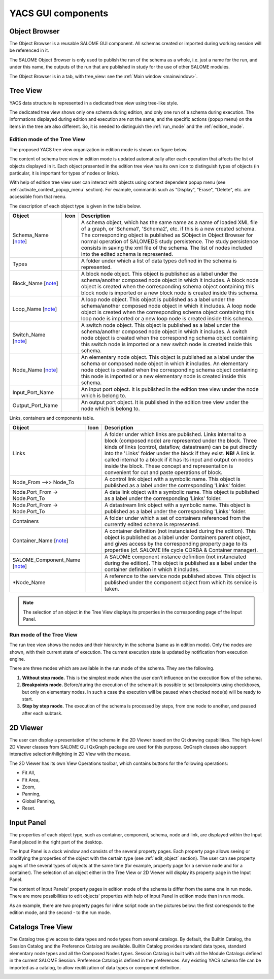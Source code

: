 

YACS GUI components
===================

.. _object_browser:

Object Browser
--------------
The Object Browser is a reusable SALOME GUI component. All schemas created or imported during working session will be referenced in it.

The SALOME Object Browser is only used to publish the run of the schema as a whole, i.e. just a name for the run, and under this name, the outputs of the run that are published in study for the use of other SALOME modules.


.. image:: images/objectBrowser.png
  :align: center

.. centered::
  **SALOME Object Browser tab**

The Object Browser is in a tab, with tree_view: see the :ref:`Main window <mainwindow>`.

.. _tree_view:

Tree View
---------
YACS data structure is represented in a dedicated tree view using tree-like style.

The dedicated tree view shows only one schema during edition, and only one run of a schema during execution. The informations displayed during edition and execution are not the same, and the specific actions (popup menu) on the items in the tree are also different. So, it is needed to distinguish the :ref:`run_mode` and the :ref:`edition_mode`.

.. _edition_mode:

Edition mode of the Tree View
~~~~~~~~~~~~~~~~~~~~~~~~~~~~~
The proposed YACS tree view organization in edition mode is shown on figure below.



.. image:: images/tree_view_edition.png
  :align: center



The content of schema tree view in edition mode is updated automatically after each operation that affects the list of objects displayed in it. Each object presented in the edition tree view has its own icon to distinguish types of objects (in particular, it is important for types of nodes or links).

With help of edition tree view user can interact with objects using context dependent popup menu (see :ref:`activate_context_popup_menu` section). For example, commands such as "Display", "Erase", "Delete", etc. are accessible from that menu.

The description of each object type is given in the table below.

.. |schema| image:: images/schema.png
.. |container| image:: images/container.png
.. |component| image:: images/component.png
.. |block| image:: images/block_node.png
.. |switch| image:: images/switch_node.png
.. |loop| image:: images/loop_node.png
.. |node| image:: images/node.png
.. |inport| image:: images/in_port.png
.. |outport| image:: images/out_port.png
.. |control| image:: images/control_link.png
.. |data| image:: images/data_link.png
.. |stream| image:: images/stream_link.png


==================================== ======================================= =======================================================
**Object**                                     **Icon**                          **Description** 
==================================== ======================================= =======================================================
Schema_Name [note_]                     |block|                                A schema object, which has the same name as a name of 
                                                                               loaded XML file of a graph, or 
                                                                               'Schema1', 'Schema2', etc. if this is a new 
                                                                               created schema. The corresponding object is 
                                                                               published as SObject in Object Browser for 
                                                                               normal operation of SALOMEDS study persistence.
                                                                               The study persistence consists in saving the xml file 
                                                                               of the schema. 
                                                                               The list of nodes included into the edited
                                                                               schema is represented.

Types                                                                          A folder under which a list of data types 
                                                                               defined in the schema is represented. 

Block_Name [note_]                      |block|                                A block node object. This object is published as a 
                                                                               label under the schema/another composed node object 
                                                                               in which it includes. A block node object is created 
                                                                               when the corresponding schema object containing this 
                                                                               block node is imported or a new block node is created 
                                                                               inside this schema. 

Loop_Name [note_]                       |loop|                                 A loop node object. This object is published as a label 
                                                                               under the schema/another composed node object in which it 
                                                                               includes. A loop node object is created when the 
                                                                               corresponding schema object containing this loop node is 
                                                                               imported or a new loop node is created inside this schema. 

Switch_Name [note_]                     |switch|                               A switch node object. This object is published as a label 
                                                                               under the schema/another composed node object in which it 
                                                                               includes. A switch node object is created when the 
                                                                               corresponding schema object containing this switch node 
                                                                               is imported or a new switch node is created inside 
                                                                               this schema. 

Node_Name [note_]                       |node|                                 An elementary node object. This object is published as a 
                                                                               label under the schema or composed node object in which 
                                                                               it includes. An elementary node object is created when 
                                                                               the corresponding schema object containing this node is 
                                                                               imported or a new elementary node is created inside 
                                                                               this schema. 

Input_Port_Name                         |inport|                               An input port object. It is published in the edition tree 
                                                                               view under the node which is belong to. 

Output_Port_Name                        |outport|                              An output port object. It is published in the edition tree 
                                                                               view under the node which is belong to. 
==================================== ======================================= =======================================================

.. _description_of_link_objects:

Links, containers and components table.

======================================= ======================================= ==============================================================================
**Object**                                       **Icon**                                **Description** 
======================================= ======================================= ==============================================================================
Links                                                                            A folder under which links are published. Links internal to a 
                                                                                 block (composed node) are represented under the block. Three kinds 
									         of links (control, dataflow, datastream) can be put directly into 
									         the 'Links' folder under the block if they exist. 
									         **NB!** A link is called internal to a block if it has its input and 
									         output on nodes inside the block. These concept and representation 
									         is convenient for cut and paste operations of block. 

Node_From -->> Node_To                      |control|                            A control link object with a symbolic name. This object is published as 
                                                                                 a label under the corresponding 'Links' folder. 

Node.Port_From -> Node.Port_To              |data|                               A data link object with a symbolic name. This object is published as 
                                                                                 a label under the corresponding 'Links' folder. 

Node.Port_From -> Node.Port_To              |stream|                             A datastream link object with a symbolic name. This object is published as 
                                                                                 a label under the corresponding 'Links' folder. 

Containers                                                                       A folder under which a set of containers referenced from the currently 
                                                                                 edited schema is represented. 

Container_Name [note_]                      |container|                          A container definition (not instanciated during the edition). This object 
                                                                                 is published as a label under Containers parent object, and gives access 
										 by the corresponding property page to its properties (cf. SALOME life 
										 cycle CORBA & Container manager). 

SALOME_Component_Name [note_]               |component|                          A SALOME component instance definition (not instanciated during the edition). 
                                                                                 This object is published as a label under the container definition in which 
										 it includes. 

\*Node_Name                                                                      A reference to the service node published above. This object is published 
                                                                                 under the component object from which its service is taken.
======================================= ======================================= ==============================================================================

.. _note:

.. note::
  The selection of an object in the Tree View displays its properties in the corresponding page of the Input Panel.


.. _run_mode:

Run mode of the Tree View
~~~~~~~~~~~~~~~~~~~~~~~~~


.. image:: images/tree_view_1.png
  :align: center



The run tree view shows the nodes and their hierarchy in the schema (same as in edition mode). Only the nodes are shown, with their current state of execution. The current execution state is updated by notification from execution engine.

There are three modes which are available in the run mode of the schema. They are the following.




#. **Without stop mode.** This is the simplest mode when the user don't influence on the execution flow of the schema.


#. **Breakpoints mode.** Before/during the execution of the schema it is possible to set breakpoints using checkboxes, but only on elementary nodes. In such a case the execution will be paused when checked node(s) will be ready to start.


#. **Step by step mode.** The execution of the schema is processed by steps, from one node to another, and paused after each subtask.




.. _viewer:


2D Viewer
---------
The user can display a presentation of the schema in the 2D Viewer based on the Qt drawing capabilities. The high-level 2D Viewer classes from SALOME GUI QxGraph package are used for this purpose. QxGraph classes also support interactive selection/hilighting in 2D View with the mouse.



.. image:: images/2d_viewer_0.png
  :align: center

.. centered::
  **2D Viewer**


.. _view_operations_toolbar:

The 2D Viewer has its own View Operations toolbar, which contains buttons for the following operations:




+ Fit All,


+ Fit Area,


+ Zoom,


+ Panning,


+ Global Panning,


+ Reset.


.. _input_panel:

Input Panel
-----------
The properties of each object type, such as container, component, schema, node and link, are displayed within the Input Panel placed in the right part of the desktop.

The Input Panel is a dock window and consists of the several property pages. Each property page allows seeing or modifying the properties of the object with the certain type (see :ref:`edit_object` section). The user can see property pages of the several types of objects at the same time (for example, property page for a service node and for a container).
The selection of an object either in the Tree View or 2D Viewer will display its property page in the Input Panel.

The content of Input Panels' property pages in edition mode of the schema is differ from the same one in run mode. There are more possibilities to edit objects' properties with help of Input Panel in edition mode than in run mode.

As an example, there are two property pages for inline script node on the pictures below: the first corresponds to the edition mode, and the second - to the run mode.



.. image:: images/input_panel_0.png
  :align: center


.. centered::
  **Node property page in edition mode**




.. image:: images/input_panel_1.png
  :align: center


.. centered::
  **Node property page in run mode**



.. _catalogs_tree_view:

Catalogs Tree View
------------------
The Catalog tree give acces to data types and node types from several catalogs. By default, the Builtin Catalog, the Session Catalog and the
Preference Catalog are available. Builtin Catalog provides standard data types, standard elementary node types and all the Composed Nodes types.
Session Catalog is built with all the Module Catalogs defined in the current SALOME Session. Preference Catalog is defined in the preferences.
Any existing YACS schema file can be imported as a catalog, to allow reutilization of data types or component definition. 


.. image:: images/catalogs.png
  :align: center


.. centered::
  **Catalog Tree View**

